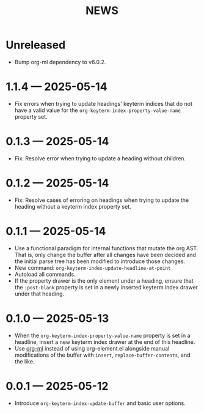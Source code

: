 #+title: NEWS

* Unreleased

+ Bump org-ml dependency to v6.0.2.

* 1.1.4 --- 2025-05-14

+ Fix errors when trying to update headings' keyterm indices that do not have a valid value for the ~org-keyterm-index-property-value-name~ property set.

* 0.1.3 --- 2025-05-14

+ Fix: Resolve error when trying to update a heading without children.

* 0.1.2 --- 2025-05-14

+ Fix: Resolve cases of erroring on headings when trying to update the heading without a keyterm index property set.

* 0.1.1 --- 2025-05-14

+ Use a functional paradigm for internal functions that mutate the org AST. That is, only change the buffer after all changes have been decided and the initial parse tree has been modified to introduce those changes.
+ New command: ~org-keyterm-index-update-headline-at-point~
+ Autoload all commands.
+ If the property drawer is the only element under a heading, ensure that the =:post-blank= property is set in a newly inserted keyterm index drawer under that heading.

* 0.1.0 --- 2025-05-13

+ When the ~org-keyterm-index-property-value-name~ property is set in a headline, insert a new keyterm index drawer at the end of this headline.
+ Use [[https://github.com/ndwarshuis/org-ml][org-ml]] instead of using org-element.el alongside manual modifications of the buffer with ~insert~, ~replace-buffer-contents~, and the like.

* 0.0.1 --- 2025-05-12

+ Introduce ~org-keyterm-index-update-buffer~ and basic user options.

